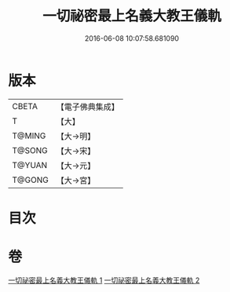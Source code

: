 #+TITLE: 一切祕密最上名義大教王儀軌 
#+DATE: 2016-06-08 10:07:58.681090

* 版本
 |     CBETA|【電子佛典集成】|
 |         T|【大】     |
 |    T@MING|【大→明】   |
 |    T@SONG|【大→宋】   |
 |    T@YUAN|【大→元】   |
 |    T@GONG|【大→宮】   |

* 目次

* 卷
[[file:KR6j0056_001.txt][一切祕密最上名義大教王儀軌 1]]
[[file:KR6j0056_002.txt][一切祕密最上名義大教王儀軌 2]]

